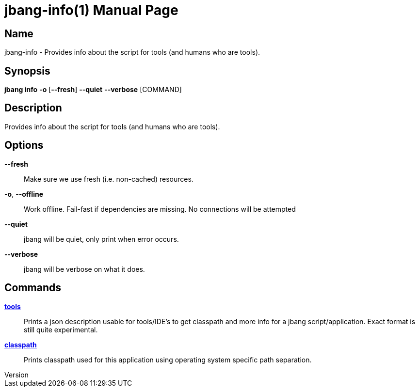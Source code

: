 // This is a generated documentation file based on picocli
// To change it update the picocli code or the genrator
// tag::picocli-generated-full-manpage[]
// tag::picocli-generated-man-section-header[]
:doctype: manpage
:revnumber: 
:manmanual: JBang Manual
:mansource: 
:man-linkstyle: pass:[blue R < >]
= jbang-info(1)

// end::picocli-generated-man-section-header[]

// tag::picocli-generated-man-section-name[]
== Name

jbang-info - Provides info about the script for tools (and humans who are tools).

// end::picocli-generated-man-section-name[]

// tag::picocli-generated-man-section-synopsis[]
== Synopsis

*jbang info* *-o* [*--fresh*] *--quiet* *--verbose* [COMMAND]

// end::picocli-generated-man-section-synopsis[]

// tag::picocli-generated-man-section-description[]
== Description

Provides info about the script for tools (and humans who are tools).

// end::picocli-generated-man-section-description[]

// tag::picocli-generated-man-section-options[]
== Options

*--fresh*::
  Make sure we use fresh (i.e. non-cached) resources.

*-o*, *--offline*::
  Work offline. Fail-fast if dependencies are missing. No connections will be attempted

*--quiet*::
  jbang will be quiet, only print when error occurs.

*--verbose*::
  jbang will be verbose on what it does.

// end::picocli-generated-man-section-options[]

// tag::picocli-generated-man-section-arguments[]
// end::picocli-generated-man-section-arguments[]

// tag::picocli-generated-man-section-commands[]
== Commands

xref:jbang-info-tools.adoc[*tools*]::
  Prints a json description usable for tools/IDE's to get classpath and more info for a jbang script/application. Exact format is still quite experimental.

xref:jbang-info-classpath.adoc[*classpath*]::
  Prints classpath used for this application using operating system specific path separation.

// end::picocli-generated-man-section-commands[]

// tag::picocli-generated-man-section-exit-status[]
// end::picocli-generated-man-section-exit-status[]

// tag::picocli-generated-man-section-footer[]
// end::picocli-generated-man-section-footer[]

// end::picocli-generated-full-manpage[]
